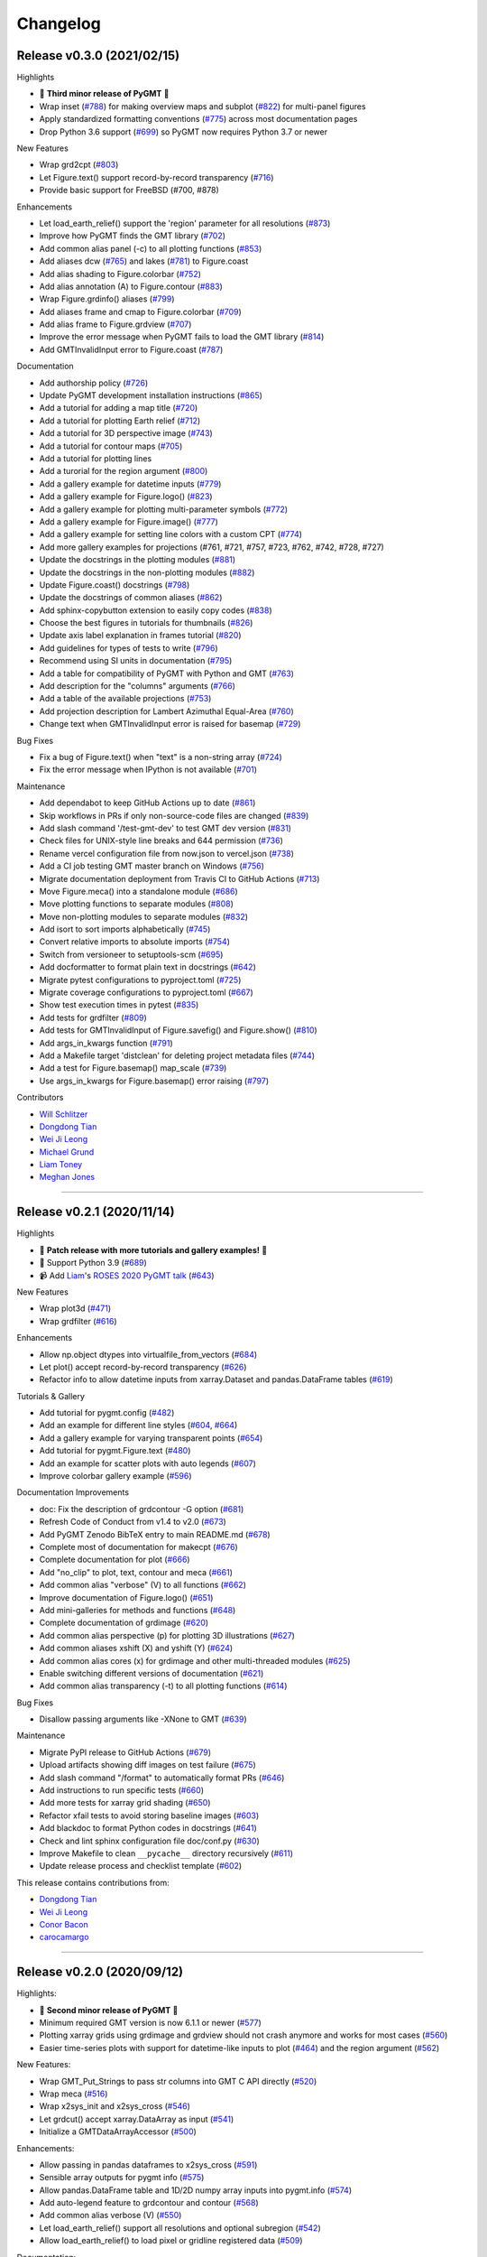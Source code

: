 Changelog
=========

Release v0.3.0 (2021/02/15)
---------------------------

.. image:: https://zenodo.org/badge/DOI/10.5281/zenodo.4522136.svg
   :alt: Digital Object Identifier for the Zenodo archive
   :target: https://doi.org/10.5281/zenodo.4522136

Highlights

* 🎉 **Third minor release of PyGMT** 🎉
* Wrap inset (`#788 <https://github.com/GenericMappingTools/pygmt/pull/788>`__) for making overview maps and subplot (`#822 <https://github.com/GenericMappingTools/pygmt/pull/822>`__) for multi-panel figures
* Apply standardized formatting conventions (`#775 <https://github.com/GenericMappingTools/pygmt/pull/775>`__) across most documentation pages
* Drop Python 3.6 support (`#699 <https://github.com/GenericMappingTools/pygmt/pull/699>`__) so PyGMT now requires Python 3.7 or newer

New Features

* Wrap grd2cpt (`#803 <https://github.com/GenericMappingTools/pygmt/pull/803>`__)
* Let Figure.text() support record-by-record transparency (`#716 <https://github.com/GenericMappingTools/pygmt/pull/716>`__)
* Provide basic support for FreeBSD (#700, #878)

Enhancements

* Let load_earth_relief() support the 'region' parameter for all resolutions (`#873 <https://github.com/GenericMappingTools/pygmt/pull/873>`__)
* Improve how PyGMT finds the GMT library (`#702 <https://github.com/GenericMappingTools/pygmt/pull/702>`__)
* Add common alias panel (-c) to all plotting functions (`#853 <https://github.com/GenericMappingTools/pygmt/pull/853>`__)
* Add aliases dcw (`#765 <https://github.com/GenericMappingTools/pygmt/pull/765>`__) and lakes (`#781 <https://github.com/GenericMappingTools/pygmt/pull/781>`__) to Figure.coast
* Add alias shading to Figure.colorbar (`#752 <https://github.com/GenericMappingTools/pygmt/pull/752>`__)
* Add alias annotation (A) to Figure.contour (`#883 <https://github.com/GenericMappingTools/pygmt/pull/883>`__)
* Wrap Figure.grdinfo() aliases (`#799 <https://github.com/GenericMappingTools/pygmt/pull/799>`__)
* Add aliases frame and cmap to Figure.colorbar (`#709 <https://github.com/GenericMappingTools/pygmt/pull/709>`__)
* Add alias frame to Figure.grdview (`#707 <https://github.com/GenericMappingTools/pygmt/pull/707>`__)
* Improve the error message when PyGMT fails to load the GMT library (`#814 <https://github.com/GenericMappingTools/pygmt/pull/814>`__)
* Add GMTInvalidInput error to Figure.coast (`#787 <https://github.com/GenericMappingTools/pygmt/pull/787>`__)

Documentation

* Add authorship policy (`#726 <https://github.com/GenericMappingTools/pygmt/pull/726>`__)
* Update PyGMT development installation instructions (`#865 <https://github.com/GenericMappingTools/pygmt/pull/865>`__)
* Add a tutorial for adding a map title (`#720 <https://github.com/GenericMappingTools/pygmt/pull/720>`__)
* Add a tutorial for plotting Earth relief (`#712 <https://github.com/GenericMappingTools/pygmt/pull/712>`__)
* Add a tutorial for 3D perspective image (`#743 <https://github.com/GenericMappingTools/pygmt/pull/743>`__)
* Add a tutorial for contour maps (`#705 <https://github.com/GenericMappingTools/pygmt/pull/705>`__)
* Add a tutorial for plotting lines
* Add a turorial for the region argument (`#800 <https://github.com/GenericMappingTools/pygmt/pull/800>`__)
* Add a gallery example for datetime inputs (`#779 <https://github.com/GenericMappingTools/pygmt/pull/779>`__)
* Add a gallery example for Figure.logo() (`#823 <https://github.com/GenericMappingTools/pygmt/pull/823>`__)
* Add a gallery example for plotting multi-parameter symbols (`#772 <https://github.com/GenericMappingTools/pygmt/pull/772>`__)
* Add a gallery example for Figure.image() (`#777 <https://github.com/GenericMappingTools/pygmt/pull/777>`__)
* Add a gallery example for setting line colors with a custom CPT (`#774 <https://github.com/GenericMappingTools/pygmt/pull/774>`__)
* Add more gallery examples for projections (#761, #721, #757, #723, #762, #742, #728, #727)
* Update the docstrings in the plotting modules (`#881 <https://github.com/GenericMappingTools/pygmt/pull/881>`__)
* Update the docstrings in the non-plotting modules (`#882 <https://github.com/GenericMappingTools/pygmt/pull/882>`__)
* Update Figure.coast() docstrings (`#798 <https://github.com/GenericMappingTools/pygmt/pull/798>`__)
* Update the docstrings of common aliases (`#862 <https://github.com/GenericMappingTools/pygmt/pull/862>`__)
* Add sphinx-copybutton extension to easily copy codes (`#838 <https://github.com/GenericMappingTools/pygmt/pull/838>`__)
* Choose the best figures in tutorials for thumbnails (`#826 <https://github.com/GenericMappingTools/pygmt/pull/826>`__)
* Update axis label explanation in frames tutorial (`#820 <https://github.com/GenericMappingTools/pygmt/pull/820>`__)
* Add guidelines for types of tests to write (`#796 <https://github.com/GenericMappingTools/pygmt/pull/796>`__)
* Recommend using SI units in documentation (`#795 <https://github.com/GenericMappingTools/pygmt/pull/795>`__)
* Add a table for compatibility of PyGMT with Python and GMT (`#763 <https://github.com/GenericMappingTools/pygmt/pull/763>`__)
* Add description for the "columns" arguments (`#766 <https://github.com/GenericMappingTools/pygmt/pull/766>`__)
* Add a table of the available projections (`#753 <https://github.com/GenericMappingTools/pygmt/pull/753>`__)
* Add projection description for Lambert Azimuthal Equal-Area (`#760 <https://github.com/GenericMappingTools/pygmt/pull/760>`__)
* Change text when GMTInvalidInput error is raised for basemap (`#729 <https://github.com/GenericMappingTools/pygmt/pull/729>`__)

Bug Fixes

* Fix a bug of Figure.text() when "text" is a non-string array (`#724 <https://github.com/GenericMappingTools/pygmt/pull/724>`__)
* Fix the error message when IPython is not available (`#701 <https://github.com/GenericMappingTools/pygmt/pull/701>`__)

Maintenance

* Add dependabot to keep GitHub Actions up to date (`#861 <https://github.com/GenericMappingTools/pygmt/pull/861>`__)
* Skip workflows in PRs if only non-source-code files are changed (`#839 <https://github.com/GenericMappingTools/pygmt/pull/839>`__)
* Add slash command '/test-gmt-dev' to test GMT dev version (`#831 <https://github.com/GenericMappingTools/pygmt/pull/831>`__)
* Check files for UNIX-style line breaks and 644 permission (`#736 <https://github.com/GenericMappingTools/pygmt/pull/736>`__)
* Rename vercel configuration file from now.json to vercel.json (`#738 <https://github.com/GenericMappingTools/pygmt/pull/738>`__)
* Add a CI job testing GMT master branch on Windows (`#756 <https://github.com/GenericMappingTools/pygmt/pull/756>`__)
* Migrate documentation deployment from Travis CI to GitHub Actions (`#713 <https://github.com/GenericMappingTools/pygmt/pull/713>`__)
* Move Figure.meca() into a standalone module (`#686 <https://github.com/GenericMappingTools/pygmt/pull/686>`__)
* Move plotting functions to separate modules (`#808 <https://github.com/GenericMappingTools/pygmt/pull/808>`__)
* Move non-plotting modules to separate modules (`#832 <https://github.com/GenericMappingTools/pygmt/pull/832>`__)
* Add isort to sort imports alphabetically (`#745 <https://github.com/GenericMappingTools/pygmt/pull/745>`__)
* Convert relative imports to absolute imports (`#754 <https://github.com/GenericMappingTools/pygmt/pull/754>`__)
* Switch from versioneer to setuptools-scm (`#695 <https://github.com/GenericMappingTools/pygmt/pull/695>`__)
* Add docformatter to format plain text in docstrings (`#642 <https://github.com/GenericMappingTools/pygmt/pull/642>`__)
* Migrate pytest configurations to pyproject.toml (`#725 <https://github.com/GenericMappingTools/pygmt/pull/725>`__)
* Migrate coverage configurations to pyproject.toml (`#667 <https://github.com/GenericMappingTools/pygmt/pull/667>`__)
* Show test execution times in pytest (`#835 <https://github.com/GenericMappingTools/pygmt/pull/835>`__)
* Add tests for grdfilter (`#809 <https://github.com/GenericMappingTools/pygmt/pull/809>`__)
* Add tests for GMTInvalidInput of Figure.savefig() and Figure.show() (`#810 <https://github.com/GenericMappingTools/pygmt/pull/810>`__)
* Add args_in_kwargs function (`#791 <https://github.com/GenericMappingTools/pygmt/pull/791>`__)
* Add a Makefile target 'distclean' for deleting project metadata files (`#744 <https://github.com/GenericMappingTools/pygmt/pull/744>`__)
* Add a test for Figure.basemap() map_scale (`#739 <https://github.com/GenericMappingTools/pygmt/pull/739>`__)
* Use args_in_kwargs for Figure.basemap() error raising (`#797 <https://github.com/GenericMappingTools/pygmt/pull/797>`__)

Contributors

* `Will Schlitzer <https://github.com/willschlitzer>`__
* `Dongdong Tian <https://github.com/seisman>`__
* `Wei Ji Leong <https://github.com/weiji14>`__
* `Michael Grund <https://github.com/michaelgrund>`__
* `Liam Toney <https://github.com/liamtoney>`__
* `Meghan Jones <https://github.com/meghanrjones>`__

----

Release v0.2.1 (2020/11/14)
---------------------------

.. image:: https://zenodo.org/badge/DOI/10.5281/zenodo.4253459.svg
   :alt: Digital Object Identifier for the Zenodo archive
   :target: https://doi.org/10.5281/zenodo.4253459

Highlights

* 🎉 **Patch release with more tutorials and gallery examples!** 🎉
* 🐍 Support Python 3.9 (`#689 <https://github.com/GenericMappingTools/pygmt/pull/689>`__)
* 📹 Add `Liam <https://github.com/liamtoney>`__'s `ROSES 2020 PyGMT talk <https://www.youtube.com/watch?v=SSIGJEe0BIk>`__ (`#643 <https://github.com/GenericMappingTools/pygmt/pull/643>`__)

New Features

* Wrap plot3d (`#471 <https://github.com/GenericMappingTools/pygmt/pull/471>`__)
* Wrap grdfilter (`#616 <https://github.com/GenericMappingTools/pygmt/pull/616>`__)

Enhancements

* Allow np.object dtypes into virtualfile_from_vectors (`#684 <https://github.com/GenericMappingTools/pygmt/pull/684>`__)
* Let plot() accept record-by-record transparency (`#626 <https://github.com/GenericMappingTools/pygmt/pull/626>`__)
* Refactor info to allow datetime inputs from xarray.Dataset and pandas.DataFrame tables (`#619 <https://github.com/GenericMappingTools/pygmt/pull/619>`__)

Tutorials & Gallery

* Add tutorial for pygmt.config (`#482 <https://github.com/GenericMappingTools/pygmt/pull/482>`__)
* Add an example for different line styles (`#604 <https://github.com/GenericMappingTools/pygmt/pull/604>`__, `#664 <https://github.com/GenericMappingTools/pygmt/pull/664>`__)
* Add a gallery example for varying transparent points (`#654 <https://github.com/GenericMappingTools/pygmt/pull/654>`__)
* Add tutorial for pygmt.Figure.text (`#480 <https://github.com/GenericMappingTools/pygmt/pull/480>`__)
* Add an example for scatter plots with auto legends (`#607 <https://github.com/GenericMappingTools/pygmt/pull/607>`__)
* Improve colorbar gallery example (`#596 <https://github.com/GenericMappingTools/pygmt/pull/596>`__)

Documentation Improvements

* doc: Fix the description of grdcontour -G option (`#681 <https://github.com/GenericMappingTools/pygmt/pull/681>`__)
* Refresh Code of Conduct from v1.4 to v2.0 (`#673 <https://github.com/GenericMappingTools/pygmt/pull/673>`__)
* Add PyGMT Zenodo BibTeX entry to main README.md (`#678 <https://github.com/GenericMappingTools/pygmt/pull/678>`__)
* Complete most of documentation for makecpt (`#676 <https://github.com/GenericMappingTools/pygmt/pull/676>`__)
* Complete documentation for plot (`#666 <https://github.com/GenericMappingTools/pygmt/pull/666>`__)
* Add "no_clip" to plot, text, contour and meca (`#661 <https://github.com/GenericMappingTools/pygmt/pull/661>`__)
* Add common alias "verbose" (V) to all functions (`#662 <https://github.com/GenericMappingTools/pygmt/pull/662>`__)
* Improve documentation of Figure.logo() (`#651 <https://github.com/GenericMappingTools/pygmt/pull/651>`__)
* Add mini-galleries for methods and functions (`#648 <https://github.com/GenericMappingTools/pygmt/pull/648>`__)
* Complete documentation of grdimage (`#620 <https://github.com/GenericMappingTools/pygmt/pull/620>`__)
* Add common alias perspective (p) for plotting 3D illustrations (`#627 <https://github.com/GenericMappingTools/pygmt/pull/627>`__)
* Add common aliases xshift (X) and yshift (Y) (`#624 <https://github.com/GenericMappingTools/pygmt/pull/624>`__)
* Add common alias cores (x) for grdimage and other multi-threaded modules (`#625 <https://github.com/GenericMappingTools/pygmt/pull/625>`__)
* Enable switching different versions of documentation (`#621 <https://github.com/GenericMappingTools/pygmt/pull/621>`__)
* Add common alias transparency (-t) to all plotting functions (`#614 <https://github.com/GenericMappingTools/pygmt/pull/614>`__)

Bug Fixes

* Disallow passing arguments like -XNone to GMT (`#639 <https://github.com/GenericMappingTools/pygmt/pull/639>`__)

Maintenance

* Migrate PyPI release to GitHub Actions (`#679 <https://github.com/GenericMappingTools/pygmt/pull/679>`__)
* Upload artifacts showing diff images on test failure (`#675 <https://github.com/GenericMappingTools/pygmt/pull/675>`__)
* Add slash command "/format" to automatically format PRs (`#646 <https://github.com/GenericMappingTools/pygmt/pull/646>`__)
* Add instructions to run specific tests (`#660 <https://github.com/GenericMappingTools/pygmt/pull/660>`__)
* Add more tests for xarray grid shading (`#650 <https://github.com/GenericMappingTools/pygmt/pull/650>`__)
* Refactor xfail tests to avoid storing baseline images (`#603 <https://github.com/GenericMappingTools/pygmt/pull/603>`__)
* Add blackdoc to format Python codes in docstrings (`#641 <https://github.com/GenericMappingTools/pygmt/pull/641>`__)
* Check and lint sphinx configuration file doc/conf.py (`#630 <https://github.com/GenericMappingTools/pygmt/pull/630>`__)
* Improve Makefile to clean ``__pycache__`` directory recursively (`#611 <https://github.com/GenericMappingTools/pygmt/pull/611>`__)
* Update release process and checklist template (`#602 <https://github.com/GenericMappingTools/pygmt/pull/602>`__)

This release contains contributions from:

* `Dongdong Tian <https://github.com/seisman>`__
* `Wei Ji Leong <https://github.com/weiji14>`__
* `Conor Bacon <https://github.com/hemmelig>`__
* `carocamargo <https://github.com/carocamargo>`__

----

Release v0.2.0 (2020/09/12)
---------------------------

.. image:: https://zenodo.org/badge/DOI/10.5281/zenodo.4025418.svg
   :alt: Digital Object Identifier for the Zenodo archive
   :target: https://doi.org/10.5281/zenodo.4025418

Highlights:

* 🎉 **Second minor release of PyGMT** 🎉
* Minimum required GMT version is now 6.1.1 or newer (`#577 <https://github.com/GenericMappingTools/pygmt/pull/577>`__)
* Plotting xarray grids using grdimage and grdview should not crash anymore and works for most cases (`#560 <https://github.com/GenericMappingTools/pygmt/pull/560>`__)
* Easier time-series plots with support for datetime-like inputs to plot (`#464 <https://github.com/GenericMappingTools/pygmt/pull/464>`__) and the region argument (`#562 <https://github.com/GenericMappingTools/pygmt/pull/562>`__)

New Features:

* Wrap GMT_Put_Strings to pass str columns into GMT C API directly (`#520 <https://github.com/GenericMappingTools/pygmt/pull/520>`__)
* Wrap meca (`#516 <https://github.com/GenericMappingTools/pygmt/pull/516>`__)
* Wrap x2sys_init and x2sys_cross (`#546 <https://github.com/GenericMappingTools/pygmt/pull/546>`__)
* Let grdcut() accept xarray.DataArray as input (`#541 <https://github.com/GenericMappingTools/pygmt/pull/541>`__)
* Initialize a GMTDataArrayAccessor (`#500 <https://github.com/GenericMappingTools/pygmt/pull/500>`__)

Enhancements:

* Allow passing in pandas dataframes to x2sys_cross (`#591 <https://github.com/GenericMappingTools/pygmt/pull/591>`__)
* Sensible array outputs for pygmt info (`#575 <https://github.com/GenericMappingTools/pygmt/pull/575>`__)
* Allow pandas.DataFrame table and 1D/2D numpy array inputs into pygmt.info (`#574 <https://github.com/GenericMappingTools/pygmt/pull/574>`__)
* Add auto-legend feature to grdcontour and contour (`#568 <https://github.com/GenericMappingTools/pygmt/pull/568>`__)
* Add common alias verbose (V) (`#550 <https://github.com/GenericMappingTools/pygmt/pull/550>`__)
* Let load_earth_relief() support all resolutions and optional subregion (`#542 <https://github.com/GenericMappingTools/pygmt/pull/542>`__)
* Allow load_earth_relief() to load pixel or gridline registered data (`#509 <https://github.com/GenericMappingTools/pygmt/pull/509>`__)

Documentation:

* Link to try-gmt binder repository (`#598 <https://github.com/GenericMappingTools/pygmt/pull/598>`__)
* Improve docstring of data_kind() to include xarray grid (`#588 <https://github.com/GenericMappingTools/pygmt/pull/588>`__)
* Improve the documentation of Figure.shift_origin() (`#536 <https://github.com/GenericMappingTools/pygmt/pull/536>`__)
* Add shading to grdview gallery example (`#506 <https://github.com/GenericMappingTools/pygmt/pull/506>`__)

Bug Fixes:

* Ensure surface and grdcut loads GMTDataArray accessor info into xarray (`#539 <https://github.com/GenericMappingTools/pygmt/pull/539>`__)
* Raise an error if short- and long-form arguments coexist (`#537 <https://github.com/GenericMappingTools/pygmt/pull/537>`__)
* Fix the grdtrack example to avoid crashes on macOS (`#531 <https://github.com/GenericMappingTools/pygmt/pull/531>`__)
* Properly allow for either pixel or gridline registered grids (`#476 <https://github.com/GenericMappingTools/pygmt/pull/476>`__)

Maintenance:

* Add a test for xarray shading (`#581 <https://github.com/GenericMappingTools/pygmt/pull/581>`__)
* Remove expected failures on grdview tests (`#589 <https://github.com/GenericMappingTools/pygmt/pull/589>`__)
* Redesign check_figures_equal testing function to be more explicit (`#590 <https://github.com/GenericMappingTools/pygmt/pull/590>`__)
* Cut Windows CI build time in half to 15 min (`#586 <https://github.com/GenericMappingTools/pygmt/pull/586>`__)
* Add a test for Session.write_data() writing netCDF grids (`#583 <https://github.com/GenericMappingTools/pygmt/pull/583>`__)
* Add a test to make sure shift_origin does not crash (`#580 <https://github.com/GenericMappingTools/pygmt/pull/580>`__)
* Add testing.check_figures_equal to avoid storing baseline images (`#555 <https://github.com/GenericMappingTools/pygmt/pull/555>`__)
* Eliminate unnecessary jobs from Travis CI (`#567 <https://github.com/GenericMappingTools/pygmt/pull/567>`__) and Azure Pipelines (`#513 <https://github.com/GenericMappingTools/pygmt/pull/513>`__)
* Improve the workflow to test both GMT master (`#485 <https://github.com/GenericMappingTools/pygmt/pull/485>`__) and 6.1 branches (`#554 <https://github.com/GenericMappingTools/pygmt/pull/554>`__)
* Automatically cancel in-progress CI runs of old commits (`#544 <https://github.com/GenericMappingTools/pygmt/pull/544>`__)
* Remove the Stickler CI configuration file (`#538 <https://github.com/GenericMappingTools/pygmt/pull/538>`__), run style checks using GitHub Actions (`#519 <https://github.com/GenericMappingTools/pygmt/pull/519>`__)
* Cache GMT remote data as artifacts on GitHub (`#530 <https://github.com/GenericMappingTools/pygmt/pull/530>`__)
* Let pytest generate both HTML and XML coverage reports (`#512 <https://github.com/GenericMappingTools/pygmt/pull/512>`__)
* Run Continuous Integration tests on GitHub Actions (`#475 <https://github.com/GenericMappingTools/pygmt/pull/475>`__)

Contributors:

* `Dongdong Tian <https://github.com/seisman>`__
* `Wei Ji Leong <https://github.com/weiji14>`__
* `Tyler Newton <https://github.com/tjnewton>`__
* `Liam Toney <https://github.com/liamtoney>`__

----

Release v0.1.2 (2020/07/07)
---------------------------

.. image:: https://zenodo.org/badge/DOI/10.5281/zenodo.3930577.svg
   :alt: Digital Object Identifier for the Zenodo archive
   :target: https://doi.org/10.5281/zenodo.3930577

Highlights:

* Patch release in preparation for the SciPy 2020 sprint session
* Last version to support GMT 6.0, future PyGMT versions will require GMT 6.1 or newer

New Features:

* Wrap grdcut (`#492 <https://github.com/GenericMappingTools/pygmt/pull/492>`__)
* Add show_versions() function for printing debugging information used in issue reports (`#466 <https://github.com/GenericMappingTools/pygmt/pull/466>`__)

Enhancements:

* Change load_earth_relief()'s default resolution to 01d (`#488 <https://github.com/GenericMappingTools/pygmt/pull/488>`__)
* Enhance text with extra functionality and aliases (`#481 <https://github.com/GenericMappingTools/pygmt/pull/481>`__)

Documentation:

* Add gallery example for grdview (`#502 <https://github.com/GenericMappingTools/pygmt/pull/502>`__)
* Turn all short aliases into long form (`#474 <https://github.com/GenericMappingTools/pygmt/pull/474>`__)
* Update the plotting example using the colormap generated by pygmt.makecpt (`#472 <https://github.com/GenericMappingTools/pygmt/pull/472>`__)
* Add instructions to view the test coverage reports locally (`#468 <https://github.com/GenericMappingTools/pygmt/pull/468>`__)
* Update the instructions for testing pygmt install (`#459 <https://github.com/GenericMappingTools/pygmt/pull/459>`__)

Bug Fixes:

* Fix a bug when passing data to GMT in Session.open_virtual_file() (`#490 <https://github.com/GenericMappingTools/pygmt/pull/490>`__)

Maintenance:

* Temporarily expect failures for some grdcontour and grdview tests (`#503 <https://github.com/GenericMappingTools/pygmt/pull/503>`__)
* Fix several failures due to updates of earth relief data (`#498 <https://github.com/GenericMappingTools/pygmt/pull/498>`__)
* Unpin pylint version and fix some lint warnings (`#484 <https://github.com/GenericMappingTools/pygmt/pull/484>`__)
* Separate tests of gmtinfo and grdinfo (`#461 <https://github.com/GenericMappingTools/pygmt/pull/461>`__)
* Fix the test for GMT_COMPATIBILITY=6 (`#454 <https://github.com/GenericMappingTools/pygmt/pull/454>`__)
* Update baseline images for updates of earth relief data (`#452 <https://github.com/GenericMappingTools/pygmt/pull/452>`__)
* Simplify PyGMT Release process (`#446 <https://github.com/GenericMappingTools/pygmt/pull/446>`__)

Contributors:

* `Dongdong Tian <https://github.com/seisman>`__
* `Wei Ji Leong <https://github.com/weiji14>`__
* `Liam Toney <https://github.com/liamtoney>`__

----

Release v0.1.1 (2020/05/22)
---------------------------

.. image:: https://zenodo.org/badge/DOI/10.5281/zenodo.3837197.svg
   :alt: Digital Object Identifier for the Zenodo archive
   :target: https://doi.org/10.5281/zenodo.3837197

Highlights:

* 🏁Windows users rejoice, this bugfix release is for you!🏁
* Let PyGMT work with the conda GMT package on Windows (`#434 <https://github.com/GenericMappingTools/pygmt/pull/434>`__)

Enhancements:

* Handle setting special parameters without default settings for config (`#411 <https://github.com/GenericMappingTools/pygmt/pull/411>`__)

Documentation:

* Update install instructions (`#430 <https://github.com/GenericMappingTools/pygmt/pull/430>`__)
* Add PyGMT AGU 2019 poster to website (`#425 <https://github.com/GenericMappingTools/pygmt/pull/425>`__)
* Redirect www.pygmt.org to latest, instead of dev (`#423 <https://github.com/GenericMappingTools/pygmt/pull/423>`__)

Bug Fixes:

* Set GMT_COMPATIBILITY to 6 when pygmt session starts (`#432 <https://github.com/GenericMappingTools/pygmt/pull/432>`__)
* Improve how PyGMT finds the GMT library (`#440 <https://github.com/GenericMappingTools/pygmt/pull/440>`__)

Maintenance:

* Finalize fixes on Windows test suite for v0.1.1 (`#441 <https://github.com/GenericMappingTools/pygmt/pull/441>`__)
* Cache test data on Azure Pipelines (`#438 <https://github.com/GenericMappingTools/pygmt/pull/438>`__)

This release contains contributions from:

* `Dongdong Tian <https://github.com/seisman>`__
* `Wei Ji Leong <https://github.com/weiji14>`__
* `Jason K. Moore <https://github.com/moorepants>`__

----

Release v0.1.0 (2020/05/03)
---------------------------

.. image:: https://zenodo.org/badge/DOI/10.5281/zenodo.3782862.svg
   :alt: Digital Object Identifier for the Zenodo archive
   :target: https://doi.org/10.5281/zenodo.3782862

Highlights:

* 🎉 **First official release of PyGMT** 🎉
* Python 3.8 is now supported (`#398 <https://github.com/GenericMappingTools/pygmt/pull/398>`__)
* PyGMT now uses the stable version of GMT 6.0.0 by default (`#363 <https://github.com/GenericMappingTools/pygmt/pull/363>`__)
* Use sphinx-gallery to manage examples and tutorials (`#268 <https://github.com/GenericMappingTools/pygmt/pull/268>`__)

New features:

* Wrap blockmedian (`#349 <https://github.com/GenericMappingTools/pygmt/pull/349>`__)
* Add pygmt.config() to change gmt defaults locally and globally (`#293 <https://github.com/GenericMappingTools/pygmt/pull/293>`__)
* Wrap grdview (`#330 <https://github.com/GenericMappingTools/pygmt/pull/330>`__)
* Wrap grdtrack (`#308 <https://github.com/GenericMappingTools/pygmt/pull/308>`__)
* Wrap colorbar (`#332 <https://github.com/GenericMappingTools/pygmt/pull/332>`__)
* Wrap text (`#321 <https://github.com/GenericMappingTools/pygmt/pull/321>`__)
* Wrap legend (`#333 <https://github.com/GenericMappingTools/pygmt/pull/333>`__)
* Wrap makecpt (`#329 <https://github.com/GenericMappingTools/pygmt/pull/329>`__)
* Add a new method to shift plot origins (`#289 <https://github.com/GenericMappingTools/pygmt/pull/289>`__)

Enhancements:

* Allow text accepting "frame" as an argument (`#385 <https://github.com/GenericMappingTools/pygmt/pull/385>`__)
* Allow for grids with negative lat/lon increments (`#369 <https://github.com/GenericMappingTools/pygmt/pull/369>`__)
* Allow passing in list to 'region' argument in surface (`#378 <https://github.com/GenericMappingTools/pygmt/pull/378>`__)
* Allow passing in scalar number to x and y in plot (`#376 <https://github.com/GenericMappingTools/pygmt/pull/376>`__)
* Implement default position/box for legend (`#359 <https://github.com/GenericMappingTools/pygmt/pull/359>`__)
* Add sequence_space converter in kwargs_to_string (`#325 <https://github.com/GenericMappingTools/pygmt/pull/325>`__)

Documentation:

* Update PyPI install instructions and API disclaimer message (`#421 <https://github.com/GenericMappingTools/pygmt/pull/421>`__)
* Fix the link to GMT documentation (`#419 <https://github.com/GenericMappingTools/pygmt/pull/419>`__)
* Use napoleon instead of numpydoc with sphinx (`#383 <https://github.com/GenericMappingTools/pygmt/pull/383>`__)
* Document using a list for repeated arguments (`#361 <https://github.com/GenericMappingTools/pygmt/pull/361>`__)
* Add legend gallery entry (`#358 <https://github.com/GenericMappingTools/pygmt/pull/358>`__)
* Update instructions to set GMT_LIBRARY_PATH (`#324 <https://github.com/GenericMappingTools/pygmt/pull/324>`__)
* Fix the link to the GMT homepage (`#331 <https://github.com/GenericMappingTools/pygmt/pull/331>`__)
* Split projections gallery by projection types (`#318 <https://github.com/GenericMappingTools/pygmt/pull/318>`__)
* Fix the link to GMT/Matlab API in the README (`#297 <https://github.com/GenericMappingTools/pygmt/pull/297>`__)
* Use shinx extlinks for linking GMT docs (`#294 <https://github.com/GenericMappingTools/pygmt/pull/294>`__)
* Comment about country code in projection examples (`#290 <https://github.com/GenericMappingTools/pygmt/pull/290>`__)
* Add an overview page listing presentations (`#286 <https://github.com/GenericMappingTools/pygmt/pull/286>`__)

Bug Fixes:

* Let surface return xr.DataArray instead of xr.Dataset (`#408 <https://github.com/GenericMappingTools/pygmt/pull/408>`__)
* Update GMT constant GMT_STR16 to GMT_VF_LEN for GMT API change in 6.1.0 (`#397 <https://github.com/GenericMappingTools/pygmt/pull/397>`__)
* Properly trigger pytest matplotlib image comparison (`#352 <https://github.com/GenericMappingTools/pygmt/pull/352>`__)
* Use uuid.uuid4 to generate unique names (`#274 <https://github.com/GenericMappingTools/pygmt/pull/274>`__)

Maintenance:

* Quickfix Zeit Now miniconda installer link to anaconda.com (`#413 <https://github.com/GenericMappingTools/pygmt/pull/413>`__)
* Fix GitHub Pages deployment from Travis (`#410 <https://github.com/GenericMappingTools/pygmt/pull/410>`__)
* Update and clean TravisCI configuration (`#404 <https://github.com/GenericMappingTools/pygmt/pull/404>`__)
* Quickfix min elevation for new SRTM15+V2.1 earth relief grids (`#401 <https://github.com/GenericMappingTools/pygmt/pull/401>`__)
* Wrap docstrings to 79 chars and check with flake8 (`#384 <https://github.com/GenericMappingTools/pygmt/pull/384>`__)
* Update continuous integration scripts to 1.2.0 (`#355 <https://github.com/GenericMappingTools/pygmt/pull/355>`__)
* Use Zeit Now to deploy doc builds from PRs (`#344 <https://github.com/GenericMappingTools/pygmt/pull/344>`__)
* Move gmt from requirements.txt to CI scripts instead (`#343 <https://github.com/GenericMappingTools/pygmt/pull/343>`__)
* Change py.test to pytest (`#338 <https://github.com/GenericMappingTools/pygmt/pull/338>`__)
* Add Google Analytics to measure site visitors (`#314 <https://github.com/GenericMappingTools/pygmt/pull/314>`__)
* Register mpl_image_compare marker to remove PytestUnknownMarkWarning (`#323 <https://github.com/GenericMappingTools/pygmt/pull/323>`__)
* Disable Windows CI builds before PR `#313 <https://github.com/GenericMappingTools/pygmt/pull/313>`__ is merged (`#320 <https://github.com/GenericMappingTools/pygmt/pull/320>`__)
* Enable Mac and Windows CI on Azure Pipelines (`#312 <https://github.com/GenericMappingTools/pygmt/pull/312>`__)
* Fixes for using GMT 6.0.0rc1 (`#311 <https://github.com/GenericMappingTools/pygmt/pull/311>`__)
* Assign authorship to "The PyGMT Developers" (`#284 <https://github.com/GenericMappingTools/pygmt/pull/284>`__)

Deprecations:

* Remove mention of gitter.im (`#405 <https://github.com/GenericMappingTools/pygmt/pull/405>`__)
* Remove portrait (-P) from common options (`#339 <https://github.com/GenericMappingTools/pygmt/pull/339>`__)
* Remove require.js since WorldWind was dropped (`#278 <https://github.com/GenericMappingTools/pygmt/pull/278>`__)
* Remove Web WorldWind support (`#275 <https://github.com/GenericMappingTools/pygmt/pull/275>`__)

This release contains contributions from:

* `Dongdong Tian <https://github.com/seisman>`__
* `Wei Ji Leong <https://github.com/weiji14>`__
* `Leonardo Uieda <https://github.com/leouieda>`__
* `Liam Toney <https://github.com/liamtoney>`__
* `Brook Tozer <https://github.com/btozer>`__
* `Claudio Satriano <https://github.com/claudiodsf>`__
* `Cody Woodson <https://github.com/Dovacody>`__
* `Mark Wieczorek <https://github.com/MarkWieczorek>`__
* `Philipp Loose <https://github.com/phloose>`__
* `Kathryn Materna <https://github.com/kmaterna>`__
